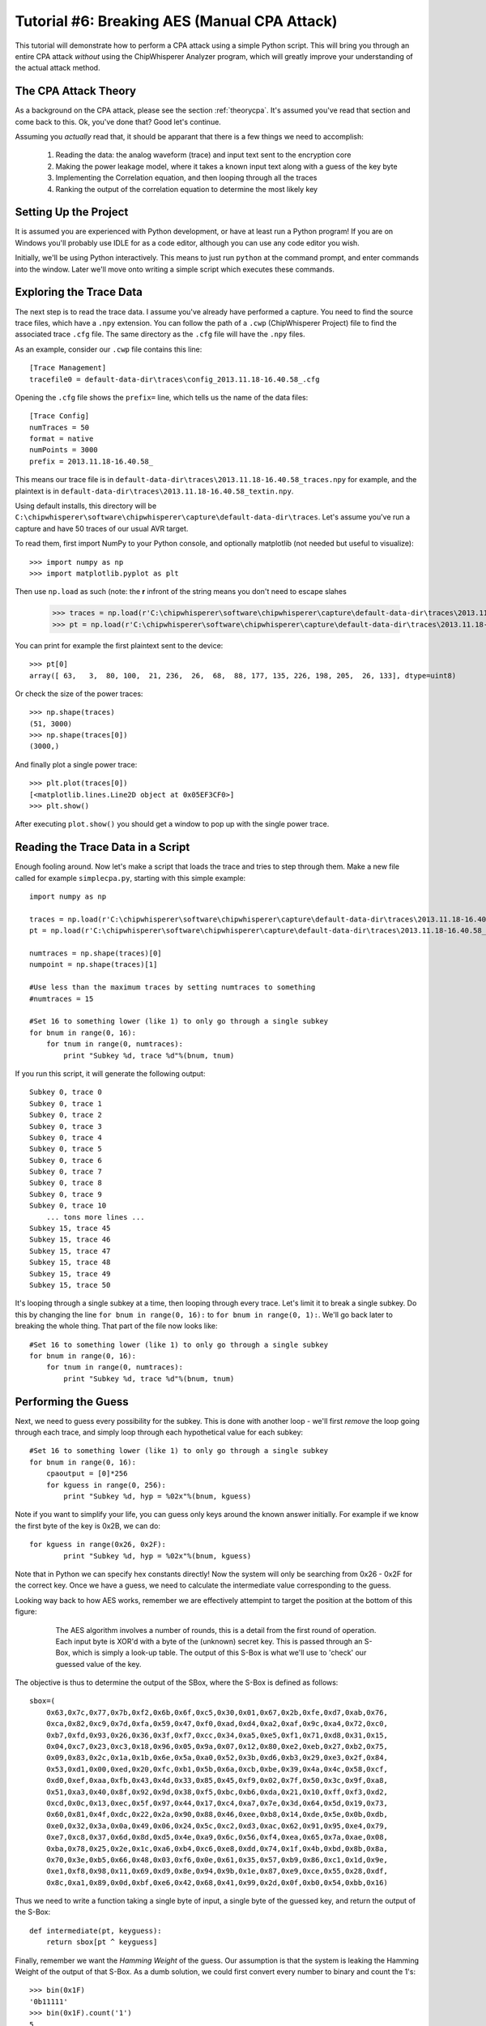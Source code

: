 .. _tutorialaesmanualcpa:

Tutorial #6: Breaking AES (Manual CPA Attack)
===============================================

This tutorial will demonstrate how to perform a CPA attack using a simple Python script. This will bring you through an entire
CPA attack *without* using the ChipWhisperer Analyzer program, which will greatly improve your understanding of the actual
attack method.

The CPA Attack Theory
----------------------

As a background on the CPA attack, please see the section :ref:`theorycpa`. It's assumed you've read that section and come back
to this. Ok, you've done that? Good let's continue.

Assuming you *actually* read that, it should be apparant that there is a few things we need to accomplish:

 1. Reading the data: the analog waveform (trace) and input text sent to the encryption core
 2. Making the power leakage model, where it takes a known input text along with a guess of the key byte
 3. Implementing the Correlation equation, and then looping through all the traces
 4. Ranking the output of the correlation equation to determine the most likely key

Setting Up the Project
-----------------------

It is assumed you are experienced with Python development, or have at least run a Python program! If you are on Windows you'll
probably use IDLE for as a code editor, although you can use any code editor you wish.

Initially, we'll be using Python interactively. This means to just run ``python`` at the command prompt, and enter commands
into the window. Later we'll move onto writing a simple script which executes these commands.

Exploring the Trace Data
-------------------------

The next step is to read the trace data. I assume you've already have performed a capture. You need to find the source trace
files, which have a ``.npy`` extension. You can follow the path of a ``.cwp`` (ChipWhisperer Project) file to find the associated
trace ``.cfg`` file. The same directory as the ``.cfg`` file will have the ``.npy`` files.

As an example, consider our ``.cwp`` file contains this line::

    [Trace Management]
    tracefile0 = default-data-dir\traces\config_2013.11.18-16.40.58_.cfg
    
Opening the ``.cfg`` file shows the ``prefix=`` line, which tells us the name of the data files::

    [Trace Config]
    numTraces = 50
    format = native
    numPoints = 3000
    prefix = 2013.11.18-16.40.58_
    
This means our trace file is in ``default-data-dir\traces\2013.11.18-16.40.58_traces.npy`` for example, and the
plaintext is in ``default-data-dir\traces\2013.11.18-16.40.58_textin.npy``.

Using default installs, this directory will be ``C:\chipwhisperer\software\chipwhisperer\capture\default-data-dir\traces``. Let's assume
you've run a capture and have 50 traces of our usual AVR target.

To read them, first import NumPy to your Python console, and optionally matplotlib (not needed but useful to visualize)::

    >>> import numpy as np
    >>> import matplotlib.pyplot as plt

Then use ``np.load`` as such (note: the **r** infront of the string means you don't need to escape slahes

    >>> traces = np.load(r'C:\chipwhisperer\software\chipwhisperer\capture\default-data-dir\traces\2013.11.18-16.40.58_traces.npy')
    >>> pt = np.load(r'C:\chipwhisperer\software\chipwhisperer\capture\default-data-dir\traces\2013.11.18-16.40.58_textin.npy')

You can print for example the first plaintext sent to the device::

    >>> pt[0]
    array([ 63,   3,  80, 100,  21, 236,  26,  68,  88, 177, 135, 226, 198, 205,  26, 133], dtype=uint8)
    
Or check the size of the power traces::

    >>> np.shape(traces)
    (51, 3000)
    >>> np.shape(traces[0])
    (3000,)

And finally plot a single power trace::   

    >>> plt.plot(traces[0])
    [<matplotlib.lines.Line2D object at 0x05EF3CF0>]
    >>> plt.show()

After executing ``plot.show()`` you should get a window to pop up with the single power trace.

Reading the Trace Data in a Script
------------------------------------

Enough fooling around. Now let's make a script that loads the trace and tries to step through them. Make a new file called
for example ``simplecpa.py``, starting with this simple example::

    import numpy as np

    traces = np.load(r'C:\chipwhisperer\software\chipwhisperer\capture\default-data-dir\traces\2013.11.18-16.40.58_traces.npy')
    pt = np.load(r'C:\chipwhisperer\software\chipwhisperer\capture\default-data-dir\traces\2013.11.18-16.40.58_textin.npy')
    
    numtraces = np.shape(traces)[0]
    numpoint = np.shape(traces)[1]
    
    #Use less than the maximum traces by setting numtraces to something
    #numtraces = 15
    
    #Set 16 to something lower (like 1) to only go through a single subkey
    for bnum in range(0, 16):
        for tnum in range(0, numtraces):
            print "Subkey %d, trace %d"%(bnum, tnum)


If you run this script, it will generate the following output::

    Subkey 0, trace 0
    Subkey 0, trace 1
    Subkey 0, trace 2
    Subkey 0, trace 3
    Subkey 0, trace 4
    Subkey 0, trace 5
    Subkey 0, trace 6
    Subkey 0, trace 7
    Subkey 0, trace 8
    Subkey 0, trace 9
    Subkey 0, trace 10
        ... tons more lines ...
    Subkey 15, trace 45
    Subkey 15, trace 46
    Subkey 15, trace 47
    Subkey 15, trace 48
    Subkey 15, trace 49
    Subkey 15, trace 50 

It's looping through a single subkey at a time, then looping through every trace. Let's limit it to break a single
subkey. Do this by changing the line ``for bnum in range(0, 16):`` to ``for bnum in range(0, 1):``. We'll go back 
later to breaking the whole thing. That part of the file now looks like::

    #Set 16 to something lower (like 1) to only go through a single subkey
    for bnum in range(0, 16):
        for tnum in range(0, numtraces):
            print "Subkey %d, trace %d"%(bnum, tnum)


Performing the Guess 
-----------------------

Next, we need to guess every possibility for the subkey. This is done with another loop - we'll first *remove* the
loop going through each trace, and simply loop through each hypothetical value for each subkey::

    #Set 16 to something lower (like 1) to only go through a single subkey
    for bnum in range(0, 16):
        cpaoutput = [0]*256
        for kguess in range(0, 256):
            print "Subkey %d, hyp = %02x"%(bnum, kguess)            

Note if you want to simplify your life, you can guess only keys around the known answer initially. For example if we
know the first byte of the key is 0x2B, we can do::

    for kguess in range(0x26, 0x2F):
            print "Subkey %d, hyp = %02x"%(bnum, kguess)

Note that in Python we can specify hex constants directly! Now the system will only be searching from 0x26 - 0x2F 
for the correct key. Once we have a guess, we need to calculate the intermediate value corresponding to the guess.

Looking way back to how AES works, remember we are effectively attempint to target the position at the bottom of this
figure:

    .. figure:: /images/theory/sbox_cpa_detail.png
    
        The AES algorithm involves a number of rounds, this is a detail from the first round of operation. Each input
        byte is XOR'd with a byte of the (unknown) secret key. This is passed through an S-Box, which is simply a
        look-up table. The output of this S-Box is what we'll use to 'check' our guessed value of the key.   
        
The objective is thus to determine the output of the SBox, where the S-Box is defined as follows::

    sbox=(
        0x63,0x7c,0x77,0x7b,0xf2,0x6b,0x6f,0xc5,0x30,0x01,0x67,0x2b,0xfe,0xd7,0xab,0x76,
        0xca,0x82,0xc9,0x7d,0xfa,0x59,0x47,0xf0,0xad,0xd4,0xa2,0xaf,0x9c,0xa4,0x72,0xc0,
        0xb7,0xfd,0x93,0x26,0x36,0x3f,0xf7,0xcc,0x34,0xa5,0xe5,0xf1,0x71,0xd8,0x31,0x15,
        0x04,0xc7,0x23,0xc3,0x18,0x96,0x05,0x9a,0x07,0x12,0x80,0xe2,0xeb,0x27,0xb2,0x75,
        0x09,0x83,0x2c,0x1a,0x1b,0x6e,0x5a,0xa0,0x52,0x3b,0xd6,0xb3,0x29,0xe3,0x2f,0x84,
        0x53,0xd1,0x00,0xed,0x20,0xfc,0xb1,0x5b,0x6a,0xcb,0xbe,0x39,0x4a,0x4c,0x58,0xcf,
        0xd0,0xef,0xaa,0xfb,0x43,0x4d,0x33,0x85,0x45,0xf9,0x02,0x7f,0x50,0x3c,0x9f,0xa8,
        0x51,0xa3,0x40,0x8f,0x92,0x9d,0x38,0xf5,0xbc,0xb6,0xda,0x21,0x10,0xff,0xf3,0xd2,
        0xcd,0x0c,0x13,0xec,0x5f,0x97,0x44,0x17,0xc4,0xa7,0x7e,0x3d,0x64,0x5d,0x19,0x73,
        0x60,0x81,0x4f,0xdc,0x22,0x2a,0x90,0x88,0x46,0xee,0xb8,0x14,0xde,0x5e,0x0b,0xdb,
        0xe0,0x32,0x3a,0x0a,0x49,0x06,0x24,0x5c,0xc2,0xd3,0xac,0x62,0x91,0x95,0xe4,0x79,
        0xe7,0xc8,0x37,0x6d,0x8d,0xd5,0x4e,0xa9,0x6c,0x56,0xf4,0xea,0x65,0x7a,0xae,0x08,
        0xba,0x78,0x25,0x2e,0x1c,0xa6,0xb4,0xc6,0xe8,0xdd,0x74,0x1f,0x4b,0xbd,0x8b,0x8a,
        0x70,0x3e,0xb5,0x66,0x48,0x03,0xf6,0x0e,0x61,0x35,0x57,0xb9,0x86,0xc1,0x1d,0x9e,
        0xe1,0xf8,0x98,0x11,0x69,0xd9,0x8e,0x94,0x9b,0x1e,0x87,0xe9,0xce,0x55,0x28,0xdf,
        0x8c,0xa1,0x89,0x0d,0xbf,0xe6,0x42,0x68,0x41,0x99,0x2d,0x0f,0xb0,0x54,0xbb,0x16)
    
Thus we need to write a function taking a single byte of input, a single byte of the guessed key, and
return the output of the S-Box::

    def intermediate(pt, keyguess):
        return sbox[pt ^ keyguess]
  
Finally, remember we want the *Hamming Weight* of the guess. Our assumption is that the system is
leaking the Hamming Weight of the output of that S-Box. As a dumb solution, we could first
convert every number to binary and count the 1's::

    >>> bin(0x1F)
    '0b11111'
    >>> bin(0x1F).count('1')
    5

This will ultimately be fairly slow. Instead we make a lookup table using this idea::

    >>> HW = [bin(n).count("1") for n in range(0,256)]
    >>> HW
    [0, 1, 1, 2, 1, 2, 2, 3, 1, 2, 2, 3, 2, 3, 3, 4,
    1, 2, 2, 3, 2, 3, 3, 4, 2, 3, 3, 4, 3, 4, 4, 5,
    1, 2, 2, 3, 2, 3, 3, 4, 2, 3, 3, 4, 3, 4, 4, 5,
    2, 3, 3, 4, 3, 4, 4, 5, 3, 4, 4, 5, 4, 5, 5, 6,
    1, 2, 2, 3, 2, 3, 3, 4, 2, 3, 3, 4, 3, 4, 4, 5,
    2, 3, 3, 4, 3, 4, 4, 5, 3, 4, 4, 5, 4, 5, 5, 6, 
    2, 3, 3, 4, 3, 4, 4, 5, 3, 4, 4, 5, 4, 5, 5, 6, 
    3, 4, 4, 5, 4, 5, 5, 6, 4, 5, 5, 6, 5, 6, 6, 7, 
    1, 2, 2, 3, 2, 3, 3, 4, 2, 3, 3, 4, 3, 4, 4, 5, 
    2, 3, 3, 4, 3, 4, 4, 5, 3, 4, 4, 5, 4, 5, 5, 6, 
    2, 3, 3, 4, 3, 4, 4, 5, 3, 4, 4, 5, 4, 5, 5, 6, 
    3, 4, 4, 5, 4, 5, 5, 6, 4, 5, 5, 6, 5, 6, 6, 7, 
    2, 3, 3, 4, 3, 4, 4, 5, 3, 4, 4, 5, 4, 5, 5, 6, 
    3, 4, 4, 5, 4, 5, 5, 6, 4, 5, 5, 6, 5, 6, 6, 7, 
    3, 4, 4, 5, 4, 5, 5, 6, 4, 5, 5, 6, 5, 6, 6, 7, 
    4, 5, 5, 6, 5, 6, 6, 7, 5, 6, 6, 7, 6, 7, 7, 8]

And finally can create our complete intermediate value and power model functions::

    HW = [bin(n).count("1") for n in range(0,256)]
    
    sbox=(
    0x63,0x7c,0x77,0x7b,0xf2,0x6b,0x6f,0xc5,0x30,0x01,0x67,0x2b,0xfe,0xd7,0xab,0x76,
    0xca,0x82,0xc9,0x7d,0xfa,0x59,0x47,0xf0,0xad,0xd4,0xa2,0xaf,0x9c,0xa4,0x72,0xc0,
    0xb7,0xfd,0x93,0x26,0x36,0x3f,0xf7,0xcc,0x34,0xa5,0xe5,0xf1,0x71,0xd8,0x31,0x15,
    0x04,0xc7,0x23,0xc3,0x18,0x96,0x05,0x9a,0x07,0x12,0x80,0xe2,0xeb,0x27,0xb2,0x75,
    0x09,0x83,0x2c,0x1a,0x1b,0x6e,0x5a,0xa0,0x52,0x3b,0xd6,0xb3,0x29,0xe3,0x2f,0x84,
    0x53,0xd1,0x00,0xed,0x20,0xfc,0xb1,0x5b,0x6a,0xcb,0xbe,0x39,0x4a,0x4c,0x58,0xcf,
    0xd0,0xef,0xaa,0xfb,0x43,0x4d,0x33,0x85,0x45,0xf9,0x02,0x7f,0x50,0x3c,0x9f,0xa8,
    0x51,0xa3,0x40,0x8f,0x92,0x9d,0x38,0xf5,0xbc,0xb6,0xda,0x21,0x10,0xff,0xf3,0xd2,
    0xcd,0x0c,0x13,0xec,0x5f,0x97,0x44,0x17,0xc4,0xa7,0x7e,0x3d,0x64,0x5d,0x19,0x73,
    0x60,0x81,0x4f,0xdc,0x22,0x2a,0x90,0x88,0x46,0xee,0xb8,0x14,0xde,0x5e,0x0b,0xdb,
    0xe0,0x32,0x3a,0x0a,0x49,0x06,0x24,0x5c,0xc2,0xd3,0xac,0x62,0x91,0x95,0xe4,0x79,
    0xe7,0xc8,0x37,0x6d,0x8d,0xd5,0x4e,0xa9,0x6c,0x56,0xf4,0xea,0x65,0x7a,0xae,0x08,
    0xba,0x78,0x25,0x2e,0x1c,0xa6,0xb4,0xc6,0xe8,0xdd,0x74,0x1f,0x4b,0xbd,0x8b,0x8a,
    0x70,0x3e,0xb5,0x66,0x48,0x03,0xf6,0x0e,0x61,0x35,0x57,0xb9,0x86,0xc1,0x1d,0x9e,
    0xe1,0xf8,0x98,0x11,0x69,0xd9,0x8e,0x94,0x9b,0x1e,0x87,0xe9,0xce,0x55,0x28,0xdf,
    0x8c,0xa1,0x89,0x0d,0xbf,0xe6,0x42,0x68,0x41,0x99,0x2d,0x0f,0xb0,0x54,0xbb,0x16)
    
    def intermediate(pt, keyguess):
        return sbox[pt ^ keyguess]

Which we can insert into the guessing routine, such that our complete file now looks like this::

    import numpy as np

    HW = [bin(n).count("1") for n in range(0,256)]

    sbox=(
    0x63,0x7c,0x77,0x7b,0xf2,0x6b,0x6f,0xc5,0x30,0x01,0x67,0x2b,0xfe,0xd7,0xab,0x76,
    0xca,0x82,0xc9,0x7d,0xfa,0x59,0x47,0xf0,0xad,0xd4,0xa2,0xaf,0x9c,0xa4,0x72,0xc0,
    0xb7,0xfd,0x93,0x26,0x36,0x3f,0xf7,0xcc,0x34,0xa5,0xe5,0xf1,0x71,0xd8,0x31,0x15,
    0x04,0xc7,0x23,0xc3,0x18,0x96,0x05,0x9a,0x07,0x12,0x80,0xe2,0xeb,0x27,0xb2,0x75,
    0x09,0x83,0x2c,0x1a,0x1b,0x6e,0x5a,0xa0,0x52,0x3b,0xd6,0xb3,0x29,0xe3,0x2f,0x84,
    0x53,0xd1,0x00,0xed,0x20,0xfc,0xb1,0x5b,0x6a,0xcb,0xbe,0x39,0x4a,0x4c,0x58,0xcf,
    0xd0,0xef,0xaa,0xfb,0x43,0x4d,0x33,0x85,0x45,0xf9,0x02,0x7f,0x50,0x3c,0x9f,0xa8,
    0x51,0xa3,0x40,0x8f,0x92,0x9d,0x38,0xf5,0xbc,0xb6,0xda,0x21,0x10,0xff,0xf3,0xd2,
    0xcd,0x0c,0x13,0xec,0x5f,0x97,0x44,0x17,0xc4,0xa7,0x7e,0x3d,0x64,0x5d,0x19,0x73,
    0x60,0x81,0x4f,0xdc,0x22,0x2a,0x90,0x88,0x46,0xee,0xb8,0x14,0xde,0x5e,0x0b,0xdb,
    0xe0,0x32,0x3a,0x0a,0x49,0x06,0x24,0x5c,0xc2,0xd3,0xac,0x62,0x91,0x95,0xe4,0x79,
    0xe7,0xc8,0x37,0x6d,0x8d,0xd5,0x4e,0xa9,0x6c,0x56,0xf4,0xea,0x65,0x7a,0xae,0x08,
    0xba,0x78,0x25,0x2e,0x1c,0xa6,0xb4,0xc6,0xe8,0xdd,0x74,0x1f,0x4b,0xbd,0x8b,0x8a,
    0x70,0x3e,0xb5,0x66,0x48,0x03,0xf6,0x0e,0x61,0x35,0x57,0xb9,0x86,0xc1,0x1d,0x9e,
    0xe1,0xf8,0x98,0x11,0x69,0xd9,0x8e,0x94,0x9b,0x1e,0x87,0xe9,0xce,0x55,0x28,0xdf,
    0x8c,0xa1,0x89,0x0d,0xbf,0xe6,0x42,0x68,0x41,0x99,0x2d,0x0f,0xb0,0x54,0xbb,0x16)

    def intermediate(pt, keyguess):
        return sbox[pt ^ keyguess]

    traces = np.load(r'C:\chipwhisperer\software\chipwhisperer\capture\default-data-dir\traces\2013.11.18-16.40.58_traces.npy')
    pt = np.load(r'C:\chipwhisperer\software\chipwhisperer\capture\default-data-dir\traces\2013.11.18-16.40.58_textin.npy')

    numtraces = np.shape(traces)[0]
    numpoint = np.shape(traces)[1]

    #Use less than the maximum traces by setting numtraces to something
    #numtraces = 15

    for bnum in range(0, 16):
        cpaoutput = [0]*256
        for kguess in range(0, 256):
            print "Subkey %d, hyp = %02x"%(bnum, kguess)
            
            for tnum in range(0, numtraces):
                hypint = HW[intermediate(pt[tnum][bnum], kguess)]


Performing the Check
-----------------------

Remember the objective is to calculate the following:

    .. math::

        {r_{i,j}} = \frac{{\sum\nolimits_{d = 1}^D {\left[ {\left( {{h_{d,i}} - \overline {{h_i}} } \right)\left( {{t_{d,j}} - \overline {{t_j}} } \right)} \right]} }}{{\sqrt {\sum\nolimits_{d = 1}^D {{{\left( {{h_{d,i}} - \overline {{h_i}} } \right)}^2}} \sum\nolimits_{d = 1}^D {{{\left( {{t_{d,j}} - \overline {{t_j}} } \right)}^2}} } }}

Where the following is the association between variable names in the equation and our python script:

===========   =============================================
 Equation      Python Variable
===========   =============================================
d               tnum
i               kguess
j               j index trace point, e.g.: traces[tnum][j]
h               hypint
t               traces
===========   =============================================

It can be noticed there is effectively three sums, all sums are done over all traces. For this initial implementation we'll be
explicitly calculating some of these sums, although it's faster to use NumPy to calculate across large arrays. We'll convert the
equation into this format:


    .. math::

        {r_{i,j}} = \frac{sumnum}{\sqrt{sumden1 \times sumden2}}


Let's go ahead an implement this in Python. To begin with, we initialize those three sums to zero::

    #Initialize arrays & variables to zero
    sumnum = np.zeros(numpoint)
    sumden1 = np.zeros(numpoint)
    sumden2 = np.zeros(numpoint)

Next, let's save those hypothetical values for *each* associated plaintext with the current guess. Remember we are going to compare
every guess to *all* traces. We modify our loop-over-every-trace syntax from before to append these values to a new list::

    hyp = np.zeros(numtraces)
    for tnum in range(0, numtraces):
        hyp[tnum] = HW[intermediate(pt[tnum][bnum], kguess)]
        
Next, we need to calculate the mean of the hypothesis, :math:`\overline {{h_i}}`. This is done via NumPy::

    #Mean of hypothesis
    meanh = np.mean(hyp, dtype=np.float64)

Similiarly for the mean of all traces, :math:`\overline {{t_j}}`. Remember we want the output to be a **1 x numpoint** size array::

    #Mean of all points in trace
    meant = np.mean(traces, axis=0, dtype=np.float64)

Next, let's again consider the three sums to be implemented:

    .. math::
    
        sumnum = {\sum\nolimits_{d = 1}^D {\left[ {\left( {{h_{d,i}} - \overline {{h_i}} } \right)\left( {{t_{d,j}} - \overline {{t_j}} } \right)} \right]} }    
    
        sumdem1 = \sum\nolimits_{d = 1}^D {{{\left( {{h_{d,i}} - \overline {{h_i}} } \right)}^2}}        
        
        sumdem2 = \sum\nolimits_{d = 1}^D {{{\left( {{t_{d,j}} - \overline {{t_j}} } \right)}^2}}
 
Note there is some common terms in all three of these, along with a common summation index. We can thus implement them as follows::

    #For each trace, do the following
    for tnum in range(numtraces):
        hdiff = (hyp[tnum] - meanh)
        tdiff = traces[tnum,:] - meant

        sumnum = sumnum + (hdiff*tdiff)
        sumden1 = sumden1 + hdiff*hdiff 
        sumden2 = sumden2 + tdiff*tdiff

The size of sumnum, sumden1, and sumden2 are all **1 x numpoints**, meaning an output is generated for each point of the input. Note each of these
is calculated independantly, thus we simply avoid looping through every point by using the vector notation of NumPy. Finally, we calculate the single
output vector & save it as a specific key guess::

    cpaoutput[kguess] = sumnum / np.sqrt( sumden1 * sumden2 )

Tieing it all together, we end up with the following::

    import numpy as np

    HW = [bin(n).count("1") for n in range(0,256)]

    sbox=(
    0x63,0x7c,0x77,0x7b,0xf2,0x6b,0x6f,0xc5,0x30,0x01,0x67,0x2b,0xfe,0xd7,0xab,0x76,
    0xca,0x82,0xc9,0x7d,0xfa,0x59,0x47,0xf0,0xad,0xd4,0xa2,0xaf,0x9c,0xa4,0x72,0xc0,
    0xb7,0xfd,0x93,0x26,0x36,0x3f,0xf7,0xcc,0x34,0xa5,0xe5,0xf1,0x71,0xd8,0x31,0x15,
    0x04,0xc7,0x23,0xc3,0x18,0x96,0x05,0x9a,0x07,0x12,0x80,0xe2,0xeb,0x27,0xb2,0x75,
    0x09,0x83,0x2c,0x1a,0x1b,0x6e,0x5a,0xa0,0x52,0x3b,0xd6,0xb3,0x29,0xe3,0x2f,0x84,
    0x53,0xd1,0x00,0xed,0x20,0xfc,0xb1,0x5b,0x6a,0xcb,0xbe,0x39,0x4a,0x4c,0x58,0xcf,
    0xd0,0xef,0xaa,0xfb,0x43,0x4d,0x33,0x85,0x45,0xf9,0x02,0x7f,0x50,0x3c,0x9f,0xa8,
    0x51,0xa3,0x40,0x8f,0x92,0x9d,0x38,0xf5,0xbc,0xb6,0xda,0x21,0x10,0xff,0xf3,0xd2,
    0xcd,0x0c,0x13,0xec,0x5f,0x97,0x44,0x17,0xc4,0xa7,0x7e,0x3d,0x64,0x5d,0x19,0x73,
    0x60,0x81,0x4f,0xdc,0x22,0x2a,0x90,0x88,0x46,0xee,0xb8,0x14,0xde,0x5e,0x0b,0xdb,
    0xe0,0x32,0x3a,0x0a,0x49,0x06,0x24,0x5c,0xc2,0xd3,0xac,0x62,0x91,0x95,0xe4,0x79,
    0xe7,0xc8,0x37,0x6d,0x8d,0xd5,0x4e,0xa9,0x6c,0x56,0xf4,0xea,0x65,0x7a,0xae,0x08,
    0xba,0x78,0x25,0x2e,0x1c,0xa6,0xb4,0xc6,0xe8,0xdd,0x74,0x1f,0x4b,0xbd,0x8b,0x8a,
    0x70,0x3e,0xb5,0x66,0x48,0x03,0xf6,0x0e,0x61,0x35,0x57,0xb9,0x86,0xc1,0x1d,0x9e,
    0xe1,0xf8,0x98,0x11,0x69,0xd9,0x8e,0x94,0x9b,0x1e,0x87,0xe9,0xce,0x55,0x28,0xdf,
    0x8c,0xa1,0x89,0x0d,0xbf,0xe6,0x42,0x68,0x41,0x99,0x2d,0x0f,0xb0,0x54,0xbb,0x16)

    def intermediate(pt, keyguess):
        return sbox[pt ^ keyguess]

    traces = np.load(r'C:\chipwhisperer\software\chipwhisperer\capture\default-data-dir\traces\2013.11.18-16.40.58_traces.npy')
    pt = np.load(r'C:\chipwhisperer\software\chipwhisperer\capture\default-data-dir\traces\2013.11.18-16.40.58_textin.npy')

    numtraces = np.shape(traces)[0]-1
    numpoint = np.shape(traces)[1]

    #Use less than the maximum traces by setting numtraces to something
    #numtraces = 15

    bestguess = [0]*16
    #Set 16 to something lower (like 1) to only go through a single subkey & save time!
    for bnum in range(0, 16):
        cpaoutput = [0]*256
        maxcpa = [0]*256
        for kguess in range(0, 256):
            print "Subkey %2d, hyp = %02x: "%(bnum, kguess),
            

            #Initialize arrays & variables to zero
            sumnum = np.zeros(numpoint)
            sumden1 = np.zeros(numpoint)
            sumden2 = np.zeros(numpoint)

            hyp = np.zeros(numtraces)
            for tnum in range(0, numtraces):
                hyp[tnum] = HW[intermediate(pt[tnum][bnum], kguess)]


            #Mean of hypothesis
            meanh = np.mean(hyp, dtype=np.float64)

            #Mean of all points in trace
            meant = np.mean(traces, axis=0, dtype=np.float64)

            #For each trace, do the following
            for tnum in range(0, numtraces):
                hdiff = (hyp[tnum] - meanh)
                tdiff = traces[tnum,:] - meant

                sumnum = sumnum + (hdiff*tdiff)
                sumden1 = sumden1 + hdiff*hdiff 
                sumden2 = sumden2 + tdiff*tdiff

            cpaoutput[kguess] = sumnum / np.sqrt( sumden1 * sumden2 )
            maxcpa[kguess] = max(abs(cpaoutput[kguess]))

            print maxcpa[kguess]

        #Find maximum value of key
        bestguess[bnum] = np.argmax(maxcpa)

    print "Best Key Guess: "
    for b in bestguess: print "%02x "%b,

The maxcpa is stored as an *absolute* value, since we may end up with positive or negative correlation. We only care about absolute
value (e.g. there is a linear correlation), not sign. We also store only the maximum cpa across *all* points in the trace. Typically
only a few points in the trace are correlating, and it's the maximum across the entire trace we are concerned with. This is done via
this line of code::

    maxcpa[kguess] = max(abs(cpaoutput[kguess]))

The ``argmax()`` function is used to find the maximum for *all* subkey candidates {0,1,2,...,255}, and which key candidate caused that
maximum. The ``argmax()`` simply finds the indicie of the maximum value, and in this code the indicie corresponds to the subkey candidate.

When running this code, it's suggest to change the following::

    for bnum in range(0, 16):
    
To only attack a single subkey, otherwise there is too much output::

    for bnum in range(0, 1):
    
Assuming you've used the usual **2B 7E ...**  encryption key in your traces, running it would produce the following output::

    Subkey  0, hyp = 00:  0.485067679972
    Subkey  0, hyp = 01:  0.452597478584
     ... bunch more lines ...
    Subkey  0, hyp = 29:  0.524796414777
    Subkey  0, hyp = 2a:  0.429701324
    Subkey  0, hyp = 2b:  0.971303850401
    Subkey  0, hyp = 2c:  0.404439421891
    Subkey  0, hyp = 2d:  0.429089006754
     ... bunch more lines ...
    Subkey  0, hyp = ff:  0.449003229759
    Best Key Guess: 
    2b  00  00  00  00  00  00  00  00  00  00  00  00  00  00  00 

Calculating The PGE
---------------------------------

The Partial Guessing Entropy (PGE) is a useful metric of where the correct answer is ranked. This requires us to know the actual
encryption key used during operation. If you've recorded traces with the regular ChipWhisperer system, this is stored alongside
the traces & textin file. Check if you have a file called either ``_knownkey.npy`` or ``_keylist.npy``. The knownkey file contains
a single line, and the keylist contains a list of the encryption key corresponding with every input.

Certain attacks will use different keys during the acqusition period, meaning the keylist.npy file is required since there isn't
a constant key. In our case we can load and print the key with::


    >>> knownkey = np.load(r'C:\chipwhisperer\software\chipwhisperer\capture\default-data-dir\traces\2013.11.18-16.40.58_knownkey.npy')
    >>> knownkey
    array([ 43, 126,  21,  22,  40, 174, 210, 166, 171, 247,  21, 136,   9, 207,  79,  60], dtype=uint8)
    >>> ["%02x "%k for k in knownkey]
    ['2b ', '7e ', '15 ', '16 ', '28 ', 'ae ', 'd2 ', 'a6 ', 'ab ', 'f7 ', '15 ', '88 ', '09 ', 'cf ', '4f ', '3c ']
    >>> "".join(["%02x "%k for k in knownkey])
    '2b 7e 15 16 28 ae d2 a6 ab f7 15 88 09 cf 4f 3c '

Previously, we simply printed the maximum output for each subkey as follows::

    #Find maximum value of key
    bestguess[bnum] = np.argmax(maxcpa)

To sort the list of CPA output's, we'll use the ``argsort()`` function from NumPy. This will output a list where the first element is
the index of the lowest value, next element is the index of the next-highest element, etc. Because in our input list the ``maxcpa``
vector's indexes correspond to the key guess, this allows us to know where the keys are. We reverse that sorted list to put the first
element as the maximum CPA output::

    cparefs = np.argsort(maxcpa)[::-1]
    
Finally, the Partial Guessing Entropy is simply the location of the known correct key byte inside that array. We can find that with
the ``.index()`` function::

    print cparefs.index(0x2B)

Where the correct key should of course come from our ``knownkey`` variable instead of being hard-coded. Pulling it all together::

    ....
    #Find maximum value of key
    bestguess[bnum] = np.argmax(maxcpa)

    cparefs = np.argsort(maxcpa)[::-1]

    #Find PGE
    pge[bnum] = list(cparefs).index(knownkey[bnum])
    ....

Where at the beginning of the file we have to open the knownkey::

    ....
    pt = np.load(r'C:\chipwhisperer\software\chipwhisperer\capture\default-data-dir\traces\2013.11.18-16.40.58_textin.npy')
    knownkey = np.load(r'C:\chipwhisperer\software\chipwhisperer\capture\default-data-dir\traces\2013.11.18-16.40.58_knownkey.npy')
    ....
    
Along with initilizing the pge[] array::

    bestguess = [0]*16
    pge = [0]*16
    for bnum in range(0, 1):
        ....
        
Finally, you probably want to print the entire PGE:: 
    
    ....
    print "Best Key Guess: ",
    for b in bestguess: print "%02x "%b,

    print ""
    print "PGE: ",
    for b in pge: print "%02d "%b,

When running the program, uncomment the ``#numtraces = 10`` line and set the traces to something lower than the full file. You should
see the PGE increase when you don't use all possible traces. You may also wish to comment out the printing of data for every guess, as
this slows down the program.

Future Changes
---------------------

The implementation of the correlation function runs as a loop over all traces. Ideally we'd like to implement this as a 'online'
calculation; that is we can add a trace in, observe the output, add another trace in, observe the output, etc. When generating plots
of the Partial Guessing Entropy (PGE) vs. number of traces this is greatly preferred, since otherwise we need to run the loop many
times!

We can use an alternate form of the :math:`{r_{i,j}}` equation, which explicitly stores sums of the variables. This is easier to
perform online calculation with, since when adding a new trace it's simple to update these sums. This form of the equation looks like:

    .. math ::

        {r_{i,j}}  = \frac{{D\mathop \sum \nolimits_{d = 1}^D {h_{d,i}}{t_{d,j}} - \sum\nolimits_{d = 1}^D {{h_{d,i}}} \mathop \sum \nolimits_{d = 1}^D {t_{d,j}}}}{{\sqrt {\left( {{{\left( {\mathop \sum \nolimits_{d = 1}^D {h_{d,i}}} \right)}^2} - D\mathop \sum \nolimits_{d = 1}^D h_{d,i}^2} \right)\left( {{{\left( {\mathop \sum \nolimits_{d = 1}^D {t_{d,j}}} \right)}^2} - D\mathop \sum \nolimits_{d = 1}^D t_{d,j}^2} \right)} }}


Complete Program
---------------------

For reference here is the complete program. Before running you might want to make a
few adjustments:

1. Uncomment the ``numtraces = 10`` line to use less traces
2. Comment out the ``print "Subkey ..."`` line to avoid printing every value
3. Only run over a single subkey by adjusting the larger index in ``for bnum in range(0, 16)``

Here is the code::

    import numpy as np

    HW = [bin(n).count("1") for n in range(0,256)]

    sbox=(
    0x63,0x7c,0x77,0x7b,0xf2,0x6b,0x6f,0xc5,0x30,0x01,0x67,0x2b,0xfe,0xd7,0xab,0x76,
    0xca,0x82,0xc9,0x7d,0xfa,0x59,0x47,0xf0,0xad,0xd4,0xa2,0xaf,0x9c,0xa4,0x72,0xc0,
    0xb7,0xfd,0x93,0x26,0x36,0x3f,0xf7,0xcc,0x34,0xa5,0xe5,0xf1,0x71,0xd8,0x31,0x15,
    0x04,0xc7,0x23,0xc3,0x18,0x96,0x05,0x9a,0x07,0x12,0x80,0xe2,0xeb,0x27,0xb2,0x75,
    0x09,0x83,0x2c,0x1a,0x1b,0x6e,0x5a,0xa0,0x52,0x3b,0xd6,0xb3,0x29,0xe3,0x2f,0x84,
    0x53,0xd1,0x00,0xed,0x20,0xfc,0xb1,0x5b,0x6a,0xcb,0xbe,0x39,0x4a,0x4c,0x58,0xcf,
    0xd0,0xef,0xaa,0xfb,0x43,0x4d,0x33,0x85,0x45,0xf9,0x02,0x7f,0x50,0x3c,0x9f,0xa8,
    0x51,0xa3,0x40,0x8f,0x92,0x9d,0x38,0xf5,0xbc,0xb6,0xda,0x21,0x10,0xff,0xf3,0xd2,
    0xcd,0x0c,0x13,0xec,0x5f,0x97,0x44,0x17,0xc4,0xa7,0x7e,0x3d,0x64,0x5d,0x19,0x73,
    0x60,0x81,0x4f,0xdc,0x22,0x2a,0x90,0x88,0x46,0xee,0xb8,0x14,0xde,0x5e,0x0b,0xdb,
    0xe0,0x32,0x3a,0x0a,0x49,0x06,0x24,0x5c,0xc2,0xd3,0xac,0x62,0x91,0x95,0xe4,0x79,
    0xe7,0xc8,0x37,0x6d,0x8d,0xd5,0x4e,0xa9,0x6c,0x56,0xf4,0xea,0x65,0x7a,0xae,0x08,
    0xba,0x78,0x25,0x2e,0x1c,0xa6,0xb4,0xc6,0xe8,0xdd,0x74,0x1f,0x4b,0xbd,0x8b,0x8a,
    0x70,0x3e,0xb5,0x66,0x48,0x03,0xf6,0x0e,0x61,0x35,0x57,0xb9,0x86,0xc1,0x1d,0x9e,
    0xe1,0xf8,0x98,0x11,0x69,0xd9,0x8e,0x94,0x9b,0x1e,0x87,0xe9,0xce,0x55,0x28,0xdf,
    0x8c,0xa1,0x89,0x0d,0xbf,0xe6,0x42,0x68,0x41,0x99,0x2d,0x0f,0xb0,0x54,0xbb,0x16)

    def intermediate(pt, keyguess):
        return sbox[pt ^ keyguess]

    traces = np.load(r'C:\chipwhisperer\software\chipwhisperer\capture\default-data-dir\traces\2013.11.18-16.40.58_traces.npy')
    pt = np.load(r'C:\chipwhisperer\software\chipwhisperer\capture\default-data-dir\traces\2013.11.18-16.40.58_textin.npy')
    knownkey = np.load(r'C:\chipwhisperer\software\chipwhisperer\capture\default-data-dir\traces\2013.11.18-16.40.58_knownkey.npy')
    numtraces = np.shape(traces)[0]-1
    numpoint = np.shape(traces)[1]

    #Use less than the maximum traces by setting numtraces to something
    #numtraces = 10

    #Set 16 to something lower (like 1) to only go through a single subkey
    bestguess = [0]*16
    pge = [256]*16
    for bnum in range(0, 16):
        cpaoutput = [0]*256
        maxcpa = [0]*256
        for kguess in range(0, 256):
            print "Subkey %2d, hyp = %02x: "%(bnum, kguess),
            

            #Initialize arrays & variables to zero
            sumnum = np.zeros(numpoint)
            sumden1 = np.zeros(numpoint)
            sumden2 = np.zeros(numpoint)

            hyp = np.zeros(numtraces)
            for tnum in range(0, numtraces):
                hyp[tnum] = HW[intermediate(pt[tnum][bnum], kguess)]


            #Mean of hypothesis
            meanh = np.mean(hyp, dtype=np.float64)

            #Mean of all points in trace
            meant = np.mean(traces, axis=0, dtype=np.float64)

            #For each trace, do the following
            for tnum in range(0, numtraces):
                hdiff = (hyp[tnum] - meanh)
                tdiff = traces[tnum,:] - meant

                sumnum = sumnum + (hdiff*tdiff)
                sumden1 = sumden1 + hdiff*hdiff 
                sumden2 = sumden2 + tdiff*tdiff

            cpaoutput[kguess] = sumnum / np.sqrt( sumden1 * sumden2 )
            maxcpa[kguess] = max(abs(cpaoutput[kguess]))

            print maxcpa[kguess]

        #Find maximum value of key
        bestguess[bnum] = np.argmax(maxcpa)

        cparefs = np.argsort(maxcpa)[::-1]

        #Find PGE
        pge[bnum] = list(cparefs).index(knownkey[bnum])

    print "Best Key Guess: ",
    for b in bestguess: print "%02x "%b,

    print ""
    print "PGE: ",
    for b in pge: print "%02d "%b,


Conversion of Correlation Equation
-------------------------------------

The following shows the derivation of the online correlation equation from the original form:

    .. math ::
        \begin{array}{l}
        {r_{i,j}} = \frac{{\sum\nolimits_{d = 1}^D {\left[ {\left( {{h_{d,i}} - \overline {{h_i}} } \right)\left( {{t_{d,j}} - \overline {{t_j}} } \right)} \right]} }}{{\sqrt {\sum\nolimits_{d = 1}^D {{{\left( {{h_{d,i}} - \overline {{h_i}} } \right)}^2}} \sum\nolimits_{d = 1}^D {{{\left( {{t_{d,j}} - \overline {{t_j}} } \right)}^2}} } }}\\
         = \frac{{\sum\nolimits_{d = 1}^D {\left[ {{h_{d,i}}{t_{d,j}} - {t_{d,j}}\overline {{h_i}}  - {h_{d,i}}\overline {{t_j}}  + \overline {{t_j}} \overline {{h_i}} } \right]} }}{{\sqrt {\sum\nolimits_{d = 1}^D {\left( {{h_{d,i}}^2 - 2\overline {{h_i}} {h_{d,i}} + {{\overline {{h_i}} }^2}} \right)} \sum\nolimits_{d = 1}^D {\left( {{t_{d,j}}^2 - 2\overline {{t_j}} {t_{d,j}} + {{\overline {{t_j}} }^2}} \right)} } }}\\
         = \frac{{\sum\nolimits_{d = 1}^D {{h_{d,i}}{t_{d,j}}}  - \overline {{h_i}} \sum\nolimits_{d = 1}^D {{t_{d,j}}}  - \overline {{t_j}} \sum\nolimits_{d = 1}^D {{h_{d,i}}}  + D\overline {{t_j}} \overline {{h_i}} }}{{\sqrt {\left( {\sum\nolimits_{d = 1}^D {{h_{d,i}}^2}  - 2\overline {{h_i}} \sum\nolimits_{d = 1}^D {{h_{d,i}}}  + D{{\overline {{h_i}} }^2}} \right)\left( {\sum\nolimits_{d = 1}^D {{t_{d,j}}^2}  - 2\overline {{t_j}} \sum\nolimits_{d = 1}^D {{t_{d,j}}}  + D{{\overline {{t_j}} }^2}} \right)} }}\\
         = \frac{{\sum\nolimits_{d = 1}^D {{h_{d,i}}{t_{d,j}}}  - \overline {{h_i}} \sum\nolimits_{d = 1}^D {{t_{d,j}}}  - \frac{{\sum\nolimits_{d = 1}^D {{t_{d,j}}} }}{D}\sum\nolimits_{d = 1}^D {{h_{d,i}}}  + D\frac{{\sum\nolimits_{d = 1}^D {{t_{d,j}}} }}{D}\frac{{\sum\nolimits_{d = 1}^D {{h_{d,i}}} }}{D}}}{{\sqrt {\left( {\sum\nolimits_{d = 1}^D {{h_{d,i}}^2}  - 2\overline {{h_i}} \sum\nolimits_{d = 1}^D {{h_{d,i}}}  + D\overline {{h_i}} \overline {{h_i}} } \right)\left( {\sum\nolimits_{d = 1}^D {{t_{d,j}}^2}  - 2\overline {{t_j}} \sum\nolimits_{d = 1}^D {{t_{d,j}}}  + D\overline {{t_j}} \overline {{t_j}} } \right)} }}\\
         = \frac{{\sum\nolimits_{d = 1}^D {{h_{d,i}}{t_{d,j}}}  - \overline {{h_i}} \sum\nolimits_{d = 1}^D {{t_{d,j}}} }}{{\sqrt {\left( {\sum\nolimits_{d = 1}^D {{h_{d,i}}^2}  - 2\overline {{h_i}} \sum\nolimits_{d = 1}^D {{h_{d,i}}}  + D\overline {{h_i}} \frac{{\sum\nolimits_{d = 1}^D {{h_{d,i}}} }}{D}} \right)\left( {\sum\nolimits_{d = 1}^D {{t_{d,j}}^2}  - 2\overline {{t_j}} \sum\nolimits_{d = 1}^D {{t_{d,j}}}  + D\overline {{t_j}} \frac{{\sum\nolimits_{d = 1}^D {{t_{d,j}}} }}{D}} \right)} }}\\
         = \frac{{\sum\nolimits_{d = 1}^D {{h_{d,i}}{t_{d,j}}}  - \overline {{h_i}} \sum\nolimits_{d = 1}^D {{t_{d,j}}} }}{{\sqrt {\left( {\sum\nolimits_{d = 1}^D {{h_{d,i}}^2}  - \overline {{h_i}} \sum\nolimits_{d = 1}^D {{h_{d,i}}} } \right)\left( {\sum\nolimits_{d = 1}^D {{t_{d,j}}^2}  - \overline {{t_j}} \sum\nolimits_{d = 1}^D {{t_{d,j}}} } \right)} }}\\
         = \frac{{\sum\nolimits_{d = 1}^D {{h_{d,i}}{t_{d,j}}}  - \overline {{h_i}} \sum\nolimits_{d = 1}^D {{t_{d,j}}} }}{{\sqrt {\left( {\sum\nolimits_{d = 1}^D {{h_{d,i}}^2}  - \frac{{\sum\nolimits_{d = 1}^D {{h_{d,i}}} }}{D}\sum\nolimits_{d = 1}^D {{h_{d,i}}} } \right)\left( {\sum\nolimits_{d = 1}^D {{t_{d,j}}^2}  - \frac{{\sum\nolimits_{d = 1}^D {{t_{d,j}}} }}{D}\sum\nolimits_{d = 1}^D {{t_{d,j}}} } \right)} }}\\
         = \frac{{D\mathop \sum \nolimits_{d = 1}^D {h_{d,i}}{t_{d,j}} - \sum\nolimits_{d = 1}^D {{h_{d,i}}} \mathop \sum \nolimits_{d = 1}^D {t_{d,j}}}}{{D\sqrt {\frac{{\left( {{{\left( {\mathop \sum \nolimits_{d = 1}^D {h_{d,i}}} \right)}^2} - D\mathop \sum \nolimits_{d = 1}^D h_{d,i}^2} \right)\left( {{{\left( {\mathop \sum \nolimits_{d = 1}^D {t_{d,j}}} \right)}^2} - D\mathop \sum \nolimits_{d = 1}^D t_{d,j}^2} \right)}}{{{D^2}}}} }}\\
         = \frac{{D\mathop \sum \nolimits_{d = 1}^D {h_{d,i}}{t_{d,j}} - \sum\nolimits_{d = 1}^D {{h_{d,i}}} \mathop \sum \nolimits_{d = 1}^D {t_{d,j}}}}{{\sqrt {\left( {{{\left( {\mathop \sum \nolimits_{d = 1}^D {h_{d,i}}} \right)}^2} - D\mathop \sum \nolimits_{d = 1}^D h_{d,i}^2} \right)\left( {{{\left( {\mathop \sum \nolimits_{d = 1}^D {t_{d,j}}} \right)}^2} - D\mathop \sum \nolimits_{d = 1}^D t_{d,j}^2} \right)} }}
        \end{array}

